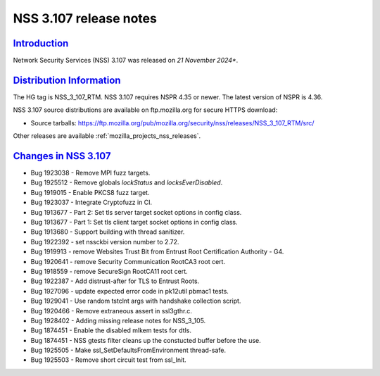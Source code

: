 .. _mozilla_projects_nss_nss_3_107_release_notes:

NSS 3.107 release notes
========================

`Introduction <#introduction>`__
--------------------------------

.. container::

   Network Security Services (NSS) 3.107 was released on *21 November 2024**.

`Distribution Information <#distribution_information>`__
--------------------------------------------------------

.. container::

   The HG tag is NSS_3_107_RTM. NSS 3.107 requires NSPR 4.35 or newer. The latest version of NSPR is 4.36.

   NSS 3.107 source distributions are available on ftp.mozilla.org for secure HTTPS download:

   -  Source tarballs:
      https://ftp.mozilla.org/pub/mozilla.org/security/nss/releases/NSS_3_107_RTM/src/

   Other releases are available :ref:`mozilla_projects_nss_releases`.

.. _changes_in_nss_3.107:

`Changes in NSS 3.107 <#changes_in_nss_3.107>`__
------------------------------------------------------------------

.. container::

   - Bug 1923038 - Remove MPI fuzz targets.
   - Bug 1925512 - Remove globals `lockStatus` and `locksEverDisabled`.
   - Bug 1919015 - Enable PKCS8 fuzz target.
   - Bug 1923037 - Integrate Cryptofuzz in CI.
   - Bug 1913677 - Part 2: Set tls server target socket options in config class.
   - Bug 1913677 - Part 1: Set tls client target socket options in config class.
   - Bug 1913680 - Support building with thread sanitizer.
   - Bug 1922392 - set nssckbi version number to 2.72.
   - Bug 1919913 - remove Websites Trust Bit from Entrust Root Certification Authority - G4.
   - Bug 1920641 - remove Security Communication RootCA3 root cert.
   - Bug 1918559 - remove SecureSign RootCA11 root cert.
   - Bug 1922387 - Add distrust-after for TLS to Entrust Roots.
   - Bug 1927096 - update expected error code in pk12util pbmac1 tests.
   - Bug 1929041 - Use random tstclnt args with handshake collection script.
   - Bug 1920466 - Remove extraneous assert in ssl3gthr.c.
   - Bug 1928402 - Adding missing release notes for NSS_3_105.
   - Bug 1874451 - Enable the disabled mlkem tests for dtls.
   - Bug 1874451 - NSS gtests filter cleans up the constucted buffer before the use.
   - Bug 1925505 - Make ssl_SetDefaultsFromEnvironment thread-safe.
   - Bug 1925503 - Remove short circuit test from ssl_Init.

